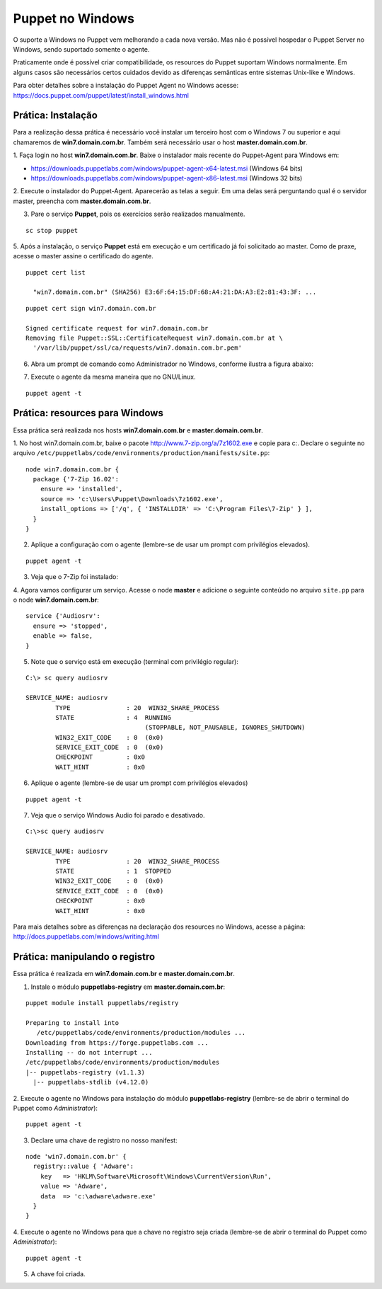 Puppet no Windows
=================

O suporte a Windows no Puppet vem melhorando a cada nova versão. Mas não é \
possível hospedar o Puppet Server no Windows, sendo suportado somente o agente.

Praticamente onde é possível criar compatibilidade, os resources do Puppet \
suportam Windows normalmente. Em alguns casos são necessários certos cuidados \
devido as diferenças semânticas entre sistemas Unix-like e Windows.

Para obter detalhes sobre a instalação do Puppet Agent no Windows acesse: \
https://docs.puppet.com/puppet/latest/install_windows.html

Prática: Instalação
-------------------

Para a realização dessa prática é necessário você instalar um terceiro host com \
o Windows 7 ou superior e aqui chamaremos de **win7.domain.com.br**. Também \
será necessário usar o host **master.domain.com.br**.

1. Faça login no host **win7.domain.com.br**. Baixe o instalador mais recente do \
Puppet-Agent para Windows em:

* https://downloads.puppetlabs.com/windows/puppet-agent-x64-latest.msi (Windows 64 bits)
* https://downloads.puppetlabs.com/windows/puppet-agent-x86-latest.msi (Windows 32 bits)

2. Execute o instalador do Puppet-Agent. Aparecerão as telas a seguir. \
Em uma delas será perguntando qual é o servidor master, preencha com \
**master.domain.com.br**.

.. image:: images/puppet-windows1.png
  :scale: 80%


.. image:: images/puppet-windows2.png
  :scale: 80%


.. image:: images/puppet-windows3.png
  :scale: 80%


.. image:: images/puppet-windows4.png
  :scale: 80%


.. image:: images/puppet-windows5.png
  :scale: 80%

3. Pare o serviço **Puppet**, pois os exercícios serão realizados manualmente.

::

  sc stop puppet

.. raw:: pdf

  PageBreak

5. Após a instalação, o serviço **Puppet**  está em execução e um certificado já \
foi solicitado ao master. Como de praxe, acesse o master assine o certificado do agente.

::

  puppet cert list

    "win7.domain.com.br" (SHA256) E3:6F:64:15:DF:68:A4:21:DA:A3:E2:81:43:3F: ...

::

  puppet cert sign win7.domain.com.br

  Signed certificate request for win7.domain.com.br
  Removing file Puppet::SSL::CertificateRequest win7.domain.com.br at \
    '/var/lib/puppet/ssl/ca/requests/win7.domain.com.br.pem'

6. Abra um prompt de comando como Administrador no Windows, conforme ilustra a figura abaixo:

.. image:: images/windows-run-as-admin.png

7. Execute o agente da mesma maneira que no GNU/Linux.

::

  puppet agent -t

.. nota::

  |nota| **Privilégios**

  No Windows, o Puppet precisa de privilégios elevados para funcionar corretamente, \
  afinal ele precisa configurar o sistema.

  O serviço do Puppet é executado com privilégio **LocalSystem**, ou seja, sempre \
  com privilégios elevados.

  Quando usar a linha de comando do Windows, é sempre necessário utilizar o Puppet com \
  privilégios elevados.


.. dica::

  |dica| **Chocolatey**

  No Windows, você pode usar o chocolatey para facilitar a instalação de pacotes \
  de forma semelhante ao que é feito pelos gerenciadores de pacotes ``apt`` e ``yum`` \
  do GNU/Linux. Saiba mais informações nos sites abaixo.

  https://chocolatey.org
  https://puppet.com/blog/chocolatey-using-chocolatey-puppet
  https://forge.puppet.com/chocolatey/chocolatey

Prática: resources para Windows
-------------------------------

Essa prática será realizada nos hosts **win7.domain.com.br** e **master.domain.com.br**.

1. No host win7.domain.com.br, baixe o pacote http://www.7-zip.org/a/7z1602.exe \
e copie para c:\. Declare o seguinte no arquivo ``/etc/puppetlabs/code/environments/production/manifests/site.pp``:

::

  node win7.domain.com.br {
    package {'7-Zip 16.02':
      ensure => 'installed',
      source => 'c:\Users\Puppet\Downloads\7z1602.exe',
      install_options => ['/q', { 'INSTALLDIR' => 'C:\Program Files\7-Zip' } ],
    }
  }

2. Aplique a configuração com o agente (lembre-se de usar um prompt com privilégios elevados).

::

  puppet agent -t


.. dica::

  |dica| **Título do resource package**

  O título do resource package precisa ser igual a propriedade *DisplayName* \
  utilizada no registro do Windows para instalação de um pacote MSI. Caso o \
  título seja diferente, o Puppet executará a instalação em todas as execuções.


3. Veja que o 7-Zip foi instalado:

.. image:: images/windows-7zip.png

4. Agora vamos configurar um serviço. Acesse o node **master** e adicione o \
seguinte conteúdo no arquivo ``site.pp`` para o node **win7.domain.com.br**:

::

  service {'Audiosrv':
    ensure => 'stopped',
    enable => false,
  }


5. Note que o serviço está em execução (terminal com privilégio regular):

::

  C:\> sc query audiosrv

  SERVICE_NAME: audiosrv
          TYPE               : 20  WIN32_SHARE_PROCESS
          STATE              : 4  RUNNING
                                  (STOPPABLE, NOT_PAUSABLE, IGNORES_SHUTDOWN)
          WIN32_EXIT_CODE    : 0  (0x0)
          SERVICE_EXIT_CODE  : 0  (0x0)
          CHECKPOINT         : 0x0
          WAIT_HINT          : 0x0

6. Aplique o agente (lembre-se de usar um prompt com privilégios elevados)

::

  puppet agent -t


7. Veja que o serviço Windows Audio foi parado e desativado.

::

  C:\>sc query audiosrv

  SERVICE_NAME: audiosrv
          TYPE               : 20  WIN32_SHARE_PROCESS
          STATE              : 1  STOPPED
          WIN32_EXIT_CODE    : 0  (0x0)
          SERVICE_EXIT_CODE  : 0  (0x0)
          CHECKPOINT         : 0x0
          WAIT_HINT          : 0x0


Para mais detalhes sobre as diferenças na declaração dos resources no Windows, \
acesse a página: http://docs.puppetlabs.com/windows/writing.html

Prática: manipulando o registro
-------------------------------

Essa prática é realizada em **win7.domain.com.br** e **master.domain.com.br**.

1. Instale o módulo **puppetlabs-registry** em **master.domain.com.br**:

::

  puppet module install puppetlabs/registry

  Preparing to install into
     /etc/puppetlabs/code/environments/production/modules ...
  Downloading from https://forge.puppetlabs.com ...
  Installing -- do not interrupt ...
  /etc/puppetlabs/code/environments/production/modules
  |-- puppetlabs-registry (v1.1.3)
    |-- puppetlabs-stdlib (v4.12.0)


2. Execute o agente no Windows para instalação do módulo **puppetlabs-registry** \
(lembre-se de abrir o terminal do Puppet como *Administrator*):

::

  puppet agent -t

3. Declare uma chave de registro no nosso manifest:

.. raw:: pdf

 PageBreak

::

  node 'win7.domain.com.br' {
    registry::value { 'Adware':
      key   => 'HKLM\Software\Microsoft\Windows\CurrentVersion\Run',
      value => 'Adware',
      data  => 'c:\adware\adware.exe'
    }
  }

4. Execute o agente no Windows para que a chave no registro seja criada \
(lembre-se de abrir o terminal do Puppet como *Administrator*):

::

  puppet agent -t


5. A chave foi criada.

.. image:: images/windows-regedit.png
  :scale: 80%
